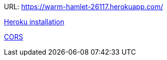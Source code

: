 
URL: https://warm-hamlet-26117.herokuapp.com/

http://www.phoenixframework.org/docs/heroku[Heroku installation]

https://www.leighhalliday.com/cors-in-phoenix[CORS]
